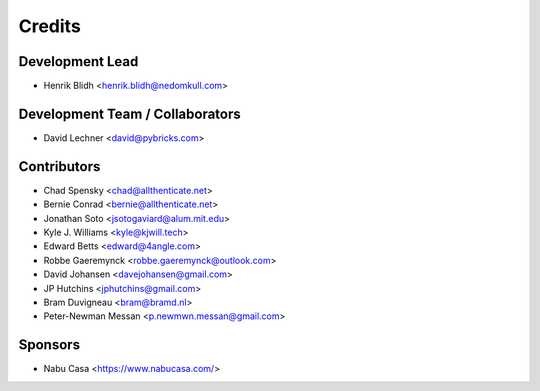 =======
Credits
=======

Development Lead
----------------

* Henrik Blidh <henrik.blidh@nedomkull.com>

Development Team / Collaborators
--------------------------------

* David Lechner <david@pybricks.com>

Contributors
------------

* Chad Spensky <chad@allthenticate.net>
* Bernie Conrad <bernie@allthenticate.net>
* Jonathan Soto <jsotogaviard@alum.mit.edu>
* Kyle J. Williams <kyle@kjwill.tech>
* Edward Betts <edward@4angle.com>
* Robbe Gaeremynck <robbe.gaeremynck@outlook.com>
* David Johansen <davejohansen@gmail.com>
* JP Hutchins <jphutchins@gmail.com>
* Bram Duvigneau <bram@bramd.nl>
* Peter-Newman Messan <p.newmwn.messan@gmail.com>

Sponsors
--------

* Nabu Casa <https://www.nabucasa.com/>
